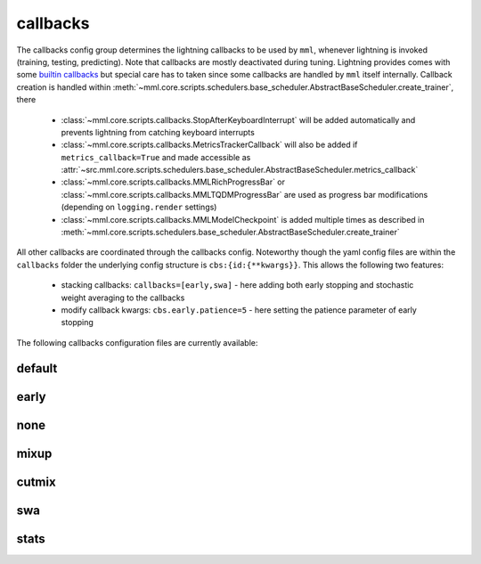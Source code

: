callbacks
=========

The callbacks config group determines the lightning callbacks to be used by ``mml``, whenever lightning is invoked
(training, testing, predicting). Note that callbacks are mostly deactivated during tuning. Lightning provides comes
with some `builtin callbacks <https://lightning.ai/docs/pytorch/stable/extensions/callbacks.html#built-in-callbacks>`_
but special care has to taken since some callbacks are handled by ``mml`` itself internally. Callback creation is
handled within :meth:`~mml.core.scripts.schedulers.base_scheduler.AbstractBaseScheduler.create_trainer`, there

  * :class:`~mml.core.scripts.callbacks.StopAfterKeyboardInterrupt` will be added automatically and prevents lightning from catching keyboard interrupts
  * :class:`~mml.core.scripts.callbacks.MetricsTrackerCallback` will also be added if ``metrics_callback=True`` and made accessible as :attr:`~src.mml.core.scripts.schedulers.base_scheduler.AbstractBaseScheduler.metrics_callback`
  * :class:`~mml.core.scripts.callbacks.MMLRichProgressBar` or :class:`~mml.core.scripts.callbacks.MMLTQDMProgressBar` are used as progress bar modifications (depending on ``logging.render`` settings)
  * :class:`~mml.core.scripts.callbacks.MMLModelCheckpoint` is added multiple times as described in :meth:`~mml.core.scripts.schedulers.base_scheduler.AbstractBaseScheduler.create_trainer`

All other callbacks are coordinated through the callbacks config. Noteworthy though the yaml config files are within the
``callbacks`` folder the underlying config structure is ``cbs:{id:{**kwargs}}``. This allows the following two features:

  * stacking callbacks: ``callbacks=[early,swa]`` - here adding both early stopping and stochastic weight averaging to the callbacks
  * modify callback kwargs: ``cbs.early.patience=5`` - here setting the patience parameter of early stopping

The following callbacks configuration files are currently available:

default
~~~~~~~

.. autoyaml:: callbacks/default.yaml


early
~~~~~

.. autoyaml:: callbacks/early.yaml

none
~~~~

.. autoyaml:: callbacks/none.yaml

mixup
~~~~~

.. autoyaml:: callbacks/mixup.yaml

cutmix
~~~~~~

.. autoyaml:: callbacks/cutmix.yaml

swa
~~~

.. autoyaml:: callbacks/swa.yaml

stats
~~~~~

.. autoyaml:: callbacks/stats.yaml